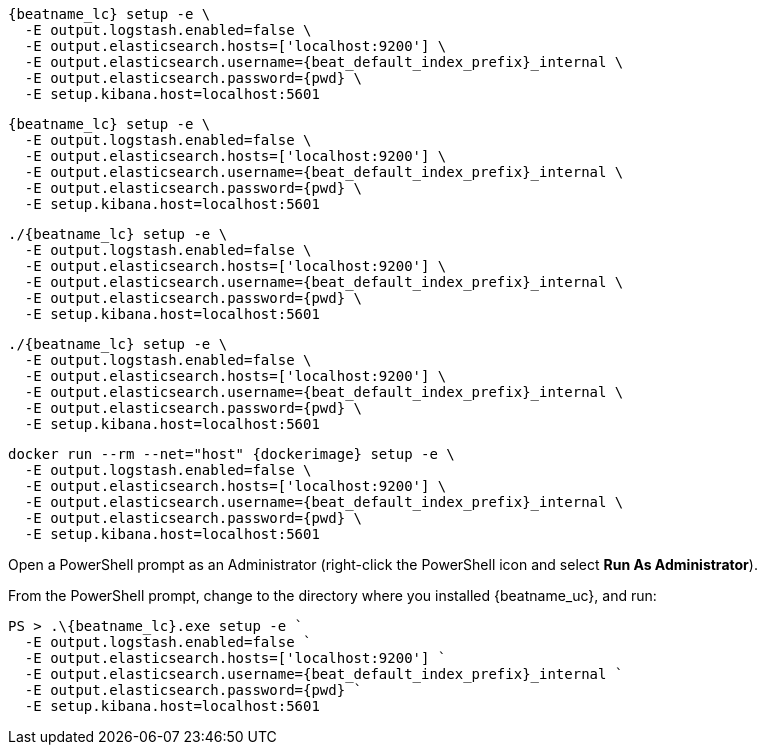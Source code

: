 // tag::deb[]
["source","sh",subs="attributes"]
----
{beatname_lc} setup -e \
  -E output.logstash.enabled=false \
  -E output.elasticsearch.hosts=['localhost:9200'] \
  -E output.elasticsearch.username={beat_default_index_prefix}_internal \
  -E output.elasticsearch.password={pwd} \
  -E setup.kibana.host=localhost:5601
----
// end::deb[]

// tag::rpm[]
["source","sh",subs="attributes"]
----
{beatname_lc} setup -e \
  -E output.logstash.enabled=false \
  -E output.elasticsearch.hosts=['localhost:9200'] \
  -E output.elasticsearch.username={beat_default_index_prefix}_internal \
  -E output.elasticsearch.password={pwd} \
  -E setup.kibana.host=localhost:5601
----
// end::rpm[]

// tag::mac[]
["source","sh",subs="attributes"]
----
./{beatname_lc} setup -e \
  -E output.logstash.enabled=false \
  -E output.elasticsearch.hosts=['localhost:9200'] \
  -E output.elasticsearch.username={beat_default_index_prefix}_internal \
  -E output.elasticsearch.password={pwd} \
  -E setup.kibana.host=localhost:5601
----
// end::mac[]

// tag::linux[]
["source","sh",subs="attributes"]
----
./{beatname_lc} setup -e \
  -E output.logstash.enabled=false \
  -E output.elasticsearch.hosts=['localhost:9200'] \
  -E output.elasticsearch.username={beat_default_index_prefix}_internal \
  -E output.elasticsearch.password={pwd} \
  -E setup.kibana.host=localhost:5601
----
// end::linux[]

// tag::docker[]
["source","sh",subs="attributes"]
----
docker run --rm --net="host" {dockerimage} setup -e \
  -E output.logstash.enabled=false \
  -E output.elasticsearch.hosts=['localhost:9200'] \
  -E output.elasticsearch.username={beat_default_index_prefix}_internal \
  -E output.elasticsearch.password={pwd} \
  -E setup.kibana.host=localhost:5601
----
// end::docker[]

// tag::win[]

Open a PowerShell prompt as an Administrator (right-click the PowerShell icon and select *Run As Administrator*).

From the PowerShell prompt, change to the directory where you installed {beatname_uc}, and run:

["source","sh",subs="attributes"]
----
PS > .{backslash}{beatname_lc}.exe setup -e `
  -E output.logstash.enabled=false `
  -E output.elasticsearch.hosts=['localhost:9200'] `
  -E output.elasticsearch.username={beat_default_index_prefix}_internal `
  -E output.elasticsearch.password={pwd} `
  -E setup.kibana.host=localhost:5601
----
// end::win[]
